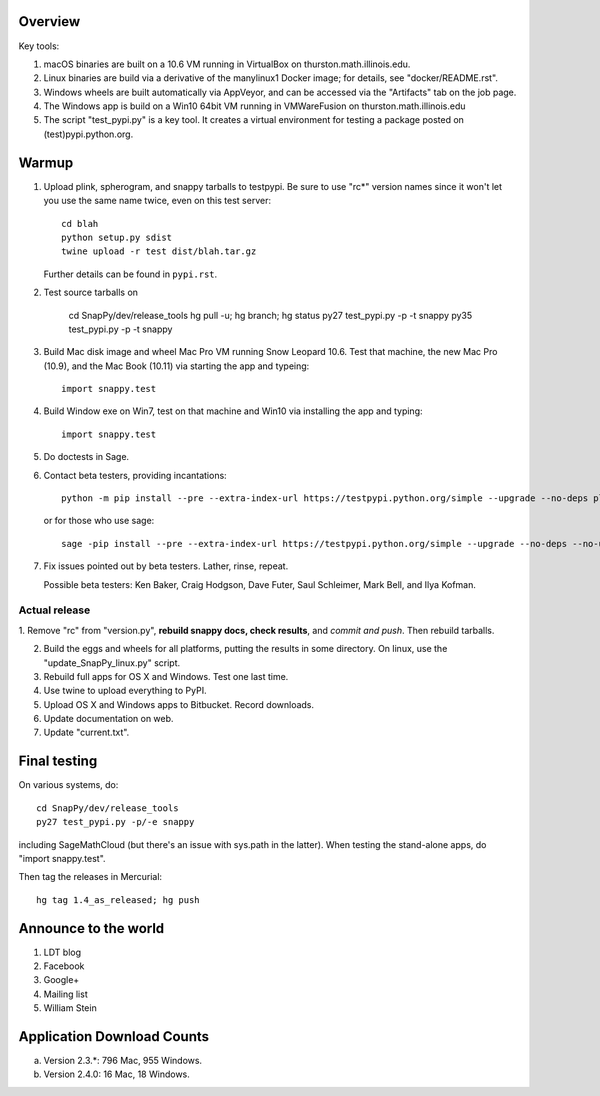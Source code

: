 Overview
========

Key tools:

1. macOS binaries are built on a 10.6 VM running in VirtualBox on
   thurston.math.illinois.edu.

2. Linux binaries are build via a derivative of the manylinux1 Docker
   image; for details, see "docker/README.rst".

3. Windows wheels are built automatically via AppVeyor, and can be
   accessed via the "Artifacts" tab on the job page.

4. The Windows app is build on a Win10 64bit VM running in VMWareFusion
   on thurston.math.illinois.edu

5. The script "test_pypi.py" is a key tool. It creates a virtual
   environment for testing a package posted on (test)pypi.python.org.


Warmup
======

1. Upload plink, spherogram, and snappy tarballs to testpypi. Be sure
   to use "rc*" version names since it won't let you use the same name
   twice, even on this test server::

     cd blah
     python setup.py sdist
     twine upload -r test dist/blah.tar.gz

   Further details can be found in ``pypi.rst``.

2. Test source tarballs on 

     cd SnapPy/dev/release_tools
     hg pull -u; hg branch; hg status
     py27 test_pypi.py -p -t snappy
     py35 test_pypi.py -p -t snappy

3. Build Mac disk image and wheel Mac Pro VM running Snow Leopard
   10.6.  Test that machine, the new Mac Pro (10.9), and the Mac Book
   (10.11) via starting the app and typeing::

     import snappy.test

4. Build Window exe on Win7, test on that machine and Win10 via
   installing the app and typing::

     import snappy.test

5. Do doctests in Sage.


6. Contact beta testers, providing incantations::

     python -m pip install --pre --extra-index-url https://testpypi.python.org/simple --upgrade --no-deps plink spherogram snappy

   or for those who use sage::

       sage -pip install --pre --extra-index-url https://testpypi.python.org/simple --upgrade --no-deps --no-use-wheel plink spherogram snappy

7. Fix issues pointed out by beta testers.  Lather, rinse, repeat.

   Possible beta testers: Ken Baker, Craig Hodgson, Dave Futer, Saul
   Schleimer, Mark Bell, and Ilya Kofman.

Actual release
----------------------

1. Remove "rc" from "version.py", **rebuild snappy docs, check
results**, and *commit and push*.  Then rebuild tarballs.

2. Build the eggs and wheels for all platforms, putting the results in
   some directory.  On linux, use the "update_SnapPy_linux.py" script.

3. Rebuild full apps for OS X and Windows.  Test one last time.

4. Use twine to upload everything to PyPI.

5. Upload OS X and Windows apps to Bitbucket.  Record downloads. 

6. Update documentation on web.

7. Update "current.txt".


Final testing
=============

On various systems, do::

  cd SnapPy/dev/release_tools
  py27 test_pypi.py -p/-e snappy

including SageMathCloud (but there's an issue with sys.path in the
latter).  When testing the stand-alone apps, do "import snappy.test".

Then tag the releases in Mercurial::

  hg tag 1.4_as_released; hg push




Announce to the world
=====================

1. LDT blog

2. Facebook

3. Google+

4. Mailing list

5. William Stein 


Application Download Counts
===========================

a. Version 2.3.*: 796 Mac, 955 Windows.
b. Version 2.4.0:  16 Mac, 18 Windows.


